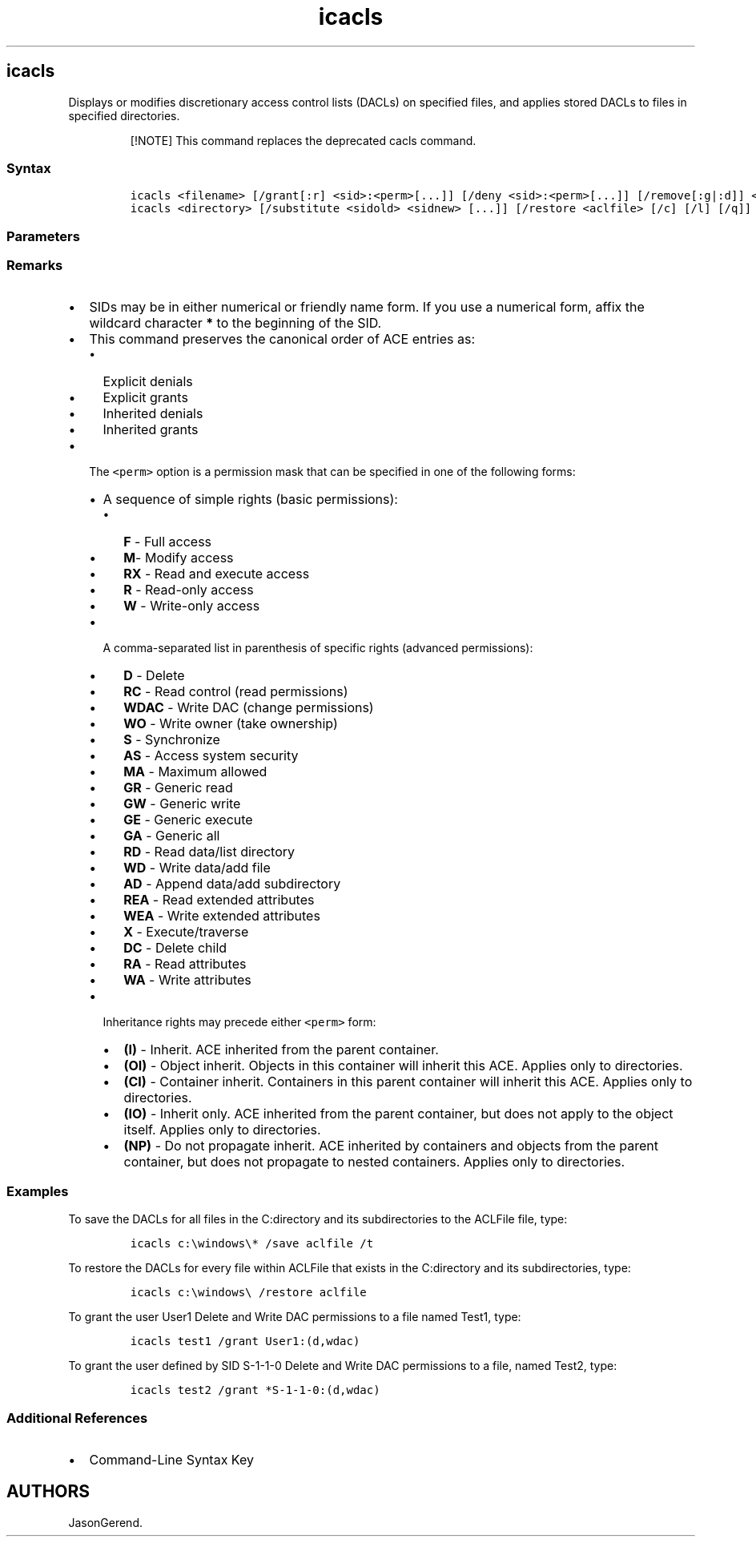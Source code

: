 '\" t
.\" Automatically generated by Pandoc 2.17.0.1
.\"
.TH "icacls" 1 "" "" "" ""
.hy
.SH icacls
.PP
Displays or modifies discretionary access control lists (DACLs) on
specified files, and applies stored DACLs to files in specified
directories.
.RS
.PP
[!NOTE] This command replaces the deprecated cacls command.
.RE
.SS Syntax
.IP
.nf
\f[C]
icacls <filename> [/grant[:r] <sid>:<perm>[...]] [/deny <sid>:<perm>[...]] [/remove[:g|:d]] <sid>[...]] [/t] [/c] [/l] [/q] [/setintegritylevel <Level>:<policy>[...]]
icacls <directory> [/substitute <sidold> <sidnew> [...]] [/restore <aclfile> [/c] [/l] [/q]]
\f[R]
.fi
.SS Parameters
.PP
.TS
tab(@);
lw(31.5n) lw(38.5n).
T{
Parameter
T}@T{
Description
T}
_
T{
<filename>
T}@T{
Specifies the file for which to display or modify DACLs.
T}
T{
<directory>
T}@T{
Specifies the directory for which to display or modify DACLs.
T}
T{
/t
T}@T{
Performs the operation on all specified files in the current directory
and its subdirectories.
T}
T{
/c
T}@T{
Continues the operation despite any file errors.
Error messages will still be displayed.
T}
T{
/l
T}@T{
Performs the operation on a symbolic link instead of its destination.
T}
T{
/q
T}@T{
Suppresses success messages.
T}
T{
[/save <ACLfile> [/t] [/c] [/l] [/q]]
T}@T{
Stores DACLs for all matching files into an access control list (ACL)
file for later use with \f[B]/restore\f[R].
T}
T{
[/setowner <username> [/t] [/c] [/l] [/q]]
T}@T{
Changes the owner of all matching files to the specified user.
T}
T{
[/findsid <sid> [/t] [/c] [/l] [/q]]
T}@T{
Finds all matching files that contain a DACL explicitly mentioning the
specified security identifier (SID).
T}
T{
[/verify [/t] [/c] [/l] [/q]]
T}@T{
Finds all files with ACLs that are not canonical or have lengths
inconsistent with access control entry (ACE) counts.
T}
T{
[/reset [/t] [/c] [/l] [/q]]
T}@T{
Replaces ACLs with default inherited ACLs for all matching files.
T}
T{
[/grant[:r] <sid>:<perm>[\&...]]
T}@T{
Grants specified user access rights.
Permissions replace previously granted explicit permissions.
T}
T{
[/deny <sid>:<perm>[\&...]]
T}@T{
Explicitly denies specified user access rights.
An explicit deny ACE is added for the stated permissions and the same
permissions in any explicit grant are removed.
T}
T{
[/remove[:g | :d]] <sid>[\&...]
[/t] [/c] [/l] [/q]
T}@T{
Removes all occurrences of the specified SID from the DACL.
This command can also use:
T}
T{
[/setintegritylevel [(CI)(OI)] <Level>:<Policy>[\&...]]
T}@T{
Explicitly adds an integrity ACE to all matching files.
The level can be specified as:
T}
T{
[/substitute <sidold><sidnew> [\&...]]
T}@T{
Replaces an existing SID (\f[I]sidold\f[R]) with a new SID
(\f[I]sidnew\f[R]).
Requires using with the \f[C]<directory>\f[R] parameter.
T}
T{
/restore <ACLfile> [/c] [/l] [/q]
T}@T{
Applies stored DACLs from \f[C]<ACLfile>\f[R] to files in the specified
directory.
Requires using with the \f[C]<directory>\f[R] parameter.
T}
T{
/inheritancelevel: [e | d | r]
T}@T{
Sets the inheritance level, which can be:
T}
.TE
.SS Remarks
.IP \[bu] 2
SIDs may be in either numerical or friendly name form.
If you use a numerical form, affix the wildcard character \f[B]*\f[R] to
the beginning of the SID.
.IP \[bu] 2
This command preserves the canonical order of ACE entries as:
.RS 2
.IP \[bu] 2
Explicit denials
.IP \[bu] 2
Explicit grants
.IP \[bu] 2
Inherited denials
.IP \[bu] 2
Inherited grants
.RE
.IP \[bu] 2
The \f[C]<perm>\f[R] option is a permission mask that can be specified
in one of the following forms:
.RS 2
.IP \[bu] 2
A sequence of simple rights (basic permissions):
.RS 2
.IP \[bu] 2
\f[B]F\f[R] - Full access
.IP \[bu] 2
\f[B]M\f[R]- Modify access
.IP \[bu] 2
\f[B]RX\f[R] - Read and execute access
.IP \[bu] 2
\f[B]R\f[R] - Read-only access
.IP \[bu] 2
\f[B]W\f[R] - Write-only access
.RE
.IP \[bu] 2
A comma-separated list in parenthesis of specific rights (advanced
permissions):
.RS 2
.IP \[bu] 2
\f[B]D\f[R] - Delete
.IP \[bu] 2
\f[B]RC\f[R] - Read control (read permissions)
.IP \[bu] 2
\f[B]WDAC\f[R] - Write DAC (change permissions)
.IP \[bu] 2
\f[B]WO\f[R] - Write owner (take ownership)
.IP \[bu] 2
\f[B]S\f[R] - Synchronize
.IP \[bu] 2
\f[B]AS\f[R] - Access system security
.IP \[bu] 2
\f[B]MA\f[R] - Maximum allowed
.IP \[bu] 2
\f[B]GR\f[R] - Generic read
.IP \[bu] 2
\f[B]GW\f[R] - Generic write
.IP \[bu] 2
\f[B]GE\f[R] - Generic execute
.IP \[bu] 2
\f[B]GA\f[R] - Generic all
.IP \[bu] 2
\f[B]RD\f[R] - Read data/list directory
.IP \[bu] 2
\f[B]WD\f[R] - Write data/add file
.IP \[bu] 2
\f[B]AD\f[R] - Append data/add subdirectory
.IP \[bu] 2
\f[B]REA\f[R] - Read extended attributes
.IP \[bu] 2
\f[B]WEA\f[R] - Write extended attributes
.IP \[bu] 2
\f[B]X\f[R] - Execute/traverse
.IP \[bu] 2
\f[B]DC\f[R] - Delete child
.IP \[bu] 2
\f[B]RA\f[R] - Read attributes
.IP \[bu] 2
\f[B]WA\f[R] - Write attributes
.RE
.IP \[bu] 2
Inheritance rights may precede either \f[C]<perm>\f[R] form:
.RS 2
.IP \[bu] 2
\f[B](I)\f[R] - Inherit.
ACE inherited from the parent container.
.IP \[bu] 2
\f[B](OI)\f[R] - Object inherit.
Objects in this container will inherit this ACE.
Applies only to directories.
.IP \[bu] 2
\f[B](CI)\f[R] - Container inherit.
Containers in this parent container will inherit this ACE.
Applies only to directories.
.IP \[bu] 2
\f[B](IO)\f[R] - Inherit only.
ACE inherited from the parent container, but does not apply to the
object itself.
Applies only to directories.
.IP \[bu] 2
\f[B](NP)\f[R] - Do not propagate inherit.
ACE inherited by containers and objects from the parent container, but
does not propagate to nested containers.
Applies only to directories.
.RE
.RE
.SS Examples
.PP
To save the DACLs for all files in the C:directory and its
subdirectories to the ACLFile file, type:
.IP
.nf
\f[C]
icacls c:\[rs]windows\[rs]* /save aclfile /t
\f[R]
.fi
.PP
To restore the DACLs for every file within ACLFile that exists in the
C:directory and its subdirectories, type:
.IP
.nf
\f[C]
icacls c:\[rs]windows\[rs] /restore aclfile
\f[R]
.fi
.PP
To grant the user User1 Delete and Write DAC permissions to a file named
Test1, type:
.IP
.nf
\f[C]
icacls test1 /grant User1:(d,wdac)
\f[R]
.fi
.PP
To grant the user defined by SID S-1-1-0 Delete and Write DAC
permissions to a file, named Test2, type:
.IP
.nf
\f[C]
icacls test2 /grant *S-1-1-0:(d,wdac)
\f[R]
.fi
.SS Additional References
.IP \[bu] 2
Command-Line Syntax Key
.SH AUTHORS
JasonGerend.
